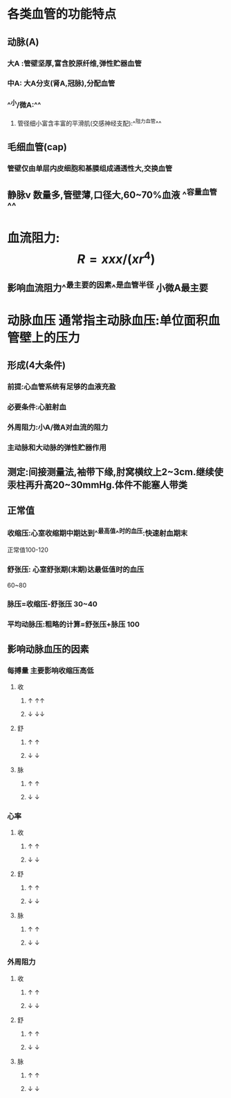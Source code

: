 * 各类血管的功能特点
** 动脉(A)
*** 大A :管壁坚厚,富含胶原纤维,弹性贮器血管
*** 中A: 大A分支(肾A,冠脉),分配血管
*** ^^小/微A:^^
**** 管径细小富含丰富的平滑肌(交感神经支配):^^阻力血管^^
** 毛细血管(cap)
*** 管壁仅由单层内皮细胞和基膜组成通透性大,交换血管
** 静脉v 数量多,管壁薄,口径大,60~70%血液 ^^容量血管^^
* 血流阻力: $$R=xxx/(xr^4)$$
** 影响血流阻力^^最主要的因素^^是血管半径 小微A最主要
* 动脉血压 通常指主动脉血压:单位面积血管壁上的压力
** 形成(4大条件)
*** 前提:心血管系统有足够的血液充盈
*** 必要条件:心脏射血
*** 外周阻力:小A/微A对血流的阻力
*** 主动脉和大动脉的弹性贮器作用
** 测定:间接测量法,袖带下缘,肘窝横纹上2~3cm.继续使汞柱再升高20~30mmHg.体件不能塞人带类
** 正常值
*** 收缩压:心室收缩期中期达到^^最高值^^时的血压:快速射血期末
正常值100-120
*** 舒张压: 心室舒张期(末期)达最低值时的血压
60~80
*** 脉压=收缩压-舒张压 30~40
*** 平均动脉压:粗略的计算=舒张压+脉压 100
** 影响动脉血压的因素
*** 每搏量 主要影响收缩压高低
**** 收
***** ↑   ↑↑
***** ↓   ↓↓
**** 舒
***** ↑ ↑
***** ↓ ↓
**** 脉
***** ↑ ↑
***** ↓ ↓
*** 心率
**** 收
***** ↑ ↑
***** ↓ ↓
**** 舒
***** ↑ ↑
***** ↓ ↓
**** 脉
***** ↑ ↑
***** ↓ ↓
*** 外周阻力
**** 收
***** ↑ ↑
***** ↓ ↓
**** 舒
***** ↑ ↑
***** ↓ ↓
**** 脉
***** ↑ ↑
***** ↓ ↓